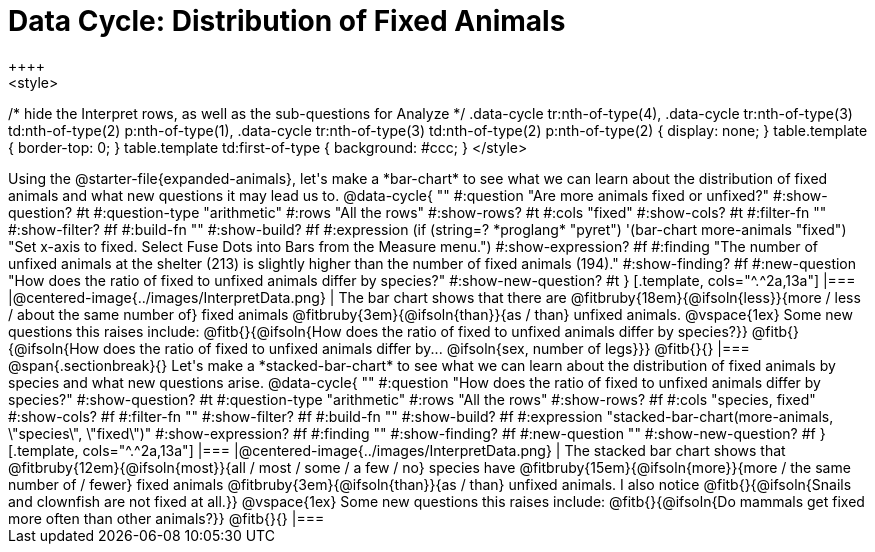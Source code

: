 = Data Cycle: Distribution of Fixed Animals
++++
<style>
/* hide the Interpret rows, as well as the sub-questions for Analyze */
.data-cycle tr:nth-of-type(4),
.data-cycle tr:nth-of-type(3) td:nth-of-type(2) p:nth-of-type(1),
.data-cycle tr:nth-of-type(3) td:nth-of-type(2) p:nth-of-type(2) { display: none; }
table.template { border-top: 0; }
table.template td:first-of-type { background: #ccc; }
</style>
++++

Using the @starter-file{expanded-animals}, let's make a *bar-chart* to see what we can learn about the distribution of fixed animals and what new questions it may lead us to.

@data-cycle{ ""
  #:question "Are more animals fixed or unfixed?"
  #:show-question? #t
  #:question-type "arithmetic"
  #:rows "All the rows"
  #:show-rows? #t
  #:cols "fixed"
  #:show-cols? #t
  #:filter-fn ""
  #:show-filter? #f
  #:build-fn ""
  #:show-build? #f
  #:expression (if (string=? *proglang* "pyret") '(bar-chart more-animals "fixed") "Set x-axis to fixed. Select Fuse Dots into Bars from the Measure menu.")
  #:show-expression? #f
  #:finding "The number of unfixed animals at the shelter (213) is slightly higher than the number of fixed animals (194)."
  #:show-finding? #f
  #:new-question "How does the ratio of fixed to unfixed animals differ by species?"
  #:show-new-question? #t
}

[.template, cols="^.^2a,13a"]
|===
|@centered-image{../images/InterpretData.png}
|
The bar chart shows that there are @fitbruby{18em}{@ifsoln{less}}{more / less / about the same number of} fixed animals @fitbruby{3em}{@ifsoln{than}}{as / than} unfixed animals.

@vspace{1ex}

Some new questions this raises include:

@fitb{}{@ifsoln{How does the ratio of fixed to unfixed animals differ by species?}}

@fitb{}{@ifsoln{How does the ratio of fixed to unfixed animals differ by... @ifsoln{sex, number of legs}}}

@fitb{}{}
|===

@span{.sectionbreak}{}

Let's make a *stacked-bar-chart* to see what we can learn about the distribution of fixed animals by species and what new questions arise.

@data-cycle{ ""
  #:question "How does the ratio of fixed to unfixed animals differ by species?"
  #:show-question? #t
  #:question-type "arithmetic"
  #:rows "All the rows"
  #:show-rows? #f
  #:cols "species, fixed"
  #:show-cols? #f
  #:filter-fn ""
  #:show-filter? #f
  #:build-fn ""
  #:show-build? #f
  #:expression "stacked-bar-chart(more-animals, \"species\", \"fixed\")"
  #:show-expression? #f
  #:finding ""
  #:show-finding? #f
  #:new-question ""
  #:show-new-question? #f
}

[.template, cols="^.^2a,13a"]
|===
|@centered-image{../images/InterpretData.png}
|
The stacked bar chart shows that @fitbruby{12em}{@ifsoln{most}}{all / most / some / a few / no} species have @fitbruby{15em}{@ifsoln{more}}{more / the same number of / fewer} fixed animals @fitbruby{3em}{@ifsoln{than}}{as / than} unfixed animals.

I also notice @fitb{}{@ifsoln{Snails and clownfish are not fixed at all.}}

@vspace{1ex}

Some new questions this raises include:

@fitb{}{@ifsoln{Do mammals get fixed more often than other animals?}}

@fitb{}{}
|===
